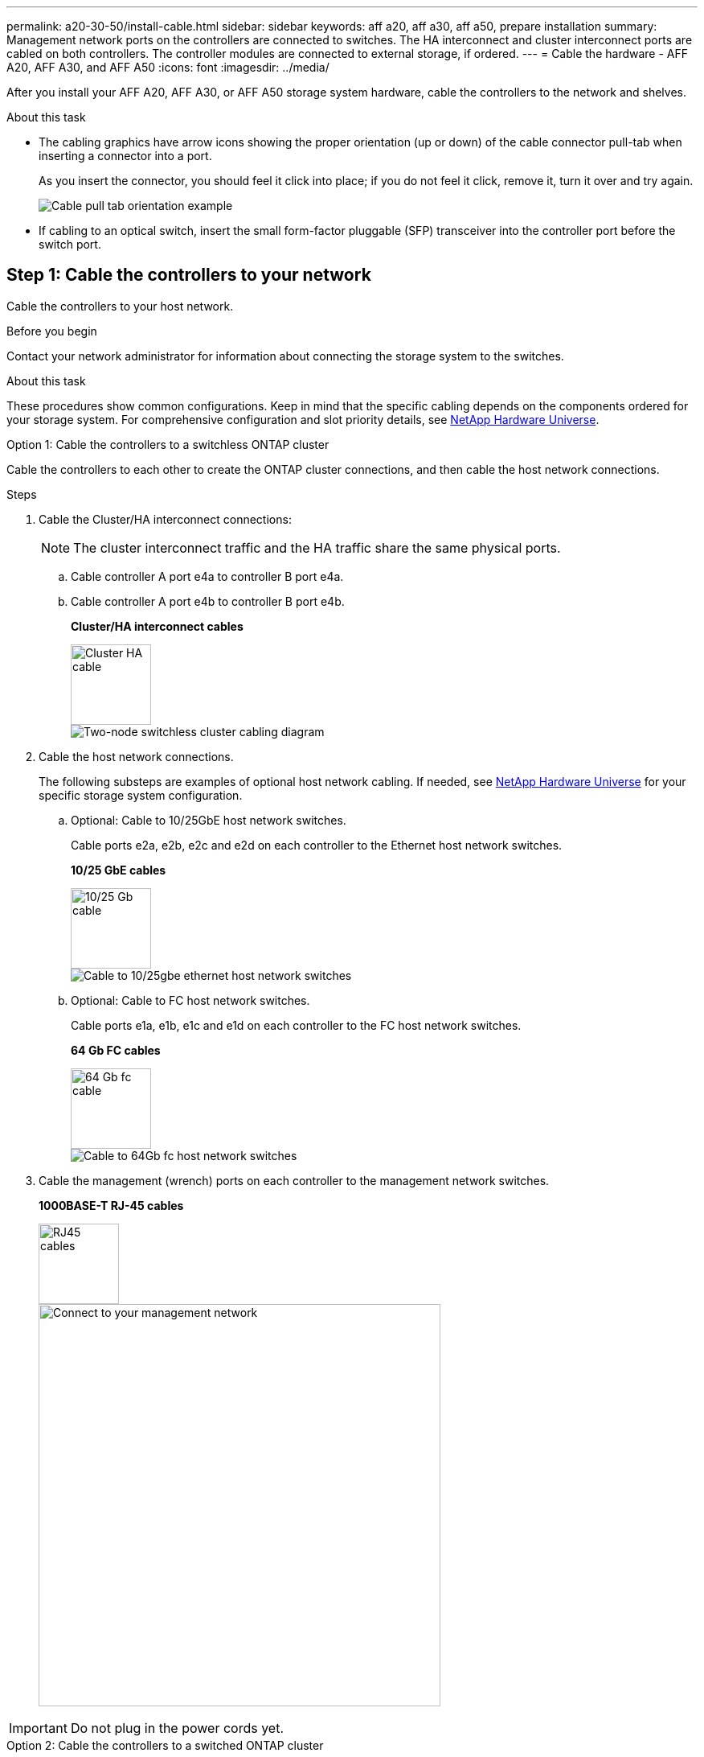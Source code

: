 ---
permalink: a20-30-50/install-cable.html
sidebar: sidebar
keywords: aff a20, aff a30, aff a50, prepare installation
summary: Management network ports on the controllers are connected to switches. The HA interconnect and cluster interconnect ports are cabled on both controllers. The controller modules are connected to external storage, if ordered.
---
= Cable the hardware - AFF A20, AFF A30, and AFF A50
:icons: font
:imagesdir: ../media/

[.lead]
After you install your AFF A20, AFF A30, or AFF A50 storage system hardware, cable the controllers to the network and shelves.

.About this task
* The cabling graphics have arrow icons showing the proper orientation (up or down) of the cable connector pull-tab when inserting a connector into a port.
+
As you insert the connector, you should feel it click into place; if you do not feel it click, remove it, turn it over and try again.
+
image::../media/drw_cable_pull_tab_direction_ieops-1699.png[Cable pull tab orientation example]

* If cabling to an optical switch, insert the small form-factor pluggable (SFP) transceiver into the controller port before the switch port.


== Step 1: Cable the controllers to your network
Cable the controllers to your host network.

.Before you begin

Contact your network administrator for information about connecting the storage system to the switches.

.About this task
These procedures show common configurations. Keep in mind that the specific cabling depends on the components ordered for your storage system. For comprehensive configuration and slot priority details, see link:https://hwu.netapp.com[NetApp Hardware Universe^].

[role="tabbed-block"]
====

.Option 1: Cable the controllers to a switchless ONTAP cluster
--
Cable the controllers to each other to create the ONTAP cluster connections, and then cable the host network connections.

.Steps

. Cable the Cluster/HA interconnect connections: 
+
NOTE: The cluster interconnect traffic and the HA traffic share the same physical ports.
+
.. Cable controller A port e4a to controller B port e4a.
.. Cable controller A port e4b to controller B port e4b.
+
*Cluster/HA interconnect cables*
+
image::../media/oie_cable_25Gb_Ethernet_SFP28_IEOPS-1069.svg[Cluster HA cable, width=100pxx]
+
image::../media/drw_isi_g_switchless_2p_100gbe_cabling_ieops-1925.svg[Two-node switchless cluster cabling diagram]

. Cable the host network connections. 
+
The following substeps are examples of optional host network cabling. If needed, see link:https://hwu.netapp.com[NetApp Hardware Universe^] for your specific storage system configuration.

.. Optional: Cable to 10/25GbE host network switches.
+
Cable ports e2a, e2b, e2c and e2d on each controller to the Ethernet host network switches.
+
*10/25 GbE cables*
+
image::../media/oie_cable_sfp_gbe_copper.png[10/25 Gb cable,width=100px]
+
image::../media/drw_isi_g_4p_25gbe_optional_cabling_ieops-1923.svg[Cable to 10/25gbe ethernet host network switches]
+
.. Optional: Cable to FC host network switches.
+
Cable ports e1a, e1b, e1c and e1d on each controller to the FC host network switches.
+
*64 Gb FC cables*
+
image::../media/oie_cable_sfp_gbe_copper.png[64 Gb fc cable,width=100px]
+
image::../media/drw_isi_g_4p_64gb_fc_optional_cabling_ieops-1924.svg[Cable to 64Gb fc host network switches]
+

. Cable the management (wrench) ports on each controller to the management network switches.
+
*1000BASE-T RJ-45 cables*
+
image::../media/oie_cable_rj45.png[RJ45 cables,width=100px]
+
image::../media/drw_isi_g_wrench_cabling_ieops-1928.svg[Connect to your management network,width=500px]

IMPORTANT: Do not plug in the power cords yet. 



--
.Option 2: Cable the controllers to a switched ONTAP cluster
--
Cable the controllers to the cluster network switches to create the ONTAP cluster connections, and then cable the host network connections.

.Steps

. Cable the controllers to the cluster network switches:

+
NOTE: The cluster interconnect traffic and the HA traffic share the same physical ports.


+
.. Cable Controller A port e4a and Controller B port e4a to cluster network switch A. 
.. Cable Controller A port e4b and Controller B port e4b to cluster network switch B.
+
*100 GbE cable*
+
image::../media/oie_cable100_gbe_qsfp28.png[100 Gb cable,width=100px]
+
image::../media/drw_isi_g_2p_100gbe_switched_cluster_cabling_ieops-1926.svg[Cable cluster connections to cluster network,width=500px]

. Cable the host network connections.  
+
The following substeps are examples of optional host network cabling. If needed, see link:https://hwu.netapp.com[NetApp Hardware Universe^] for your specific storage system configuration.

.. Optional: Cable to 10/25GbE host network switches.
+
Cable ports e2a, e2b, e2c and e2d on each controller to the Ethernet host network switches.
+
*10/25 GbE cables*
+
image::../media/oie_cable_sfp_gbe_copper.png[10/25 Gb cable,width=100px]
+
image::../media/drw_isi_g_4p_25gbe_optional_cabling_ieops-1923.svg[Cable to 10/25gbe ethernet host network switches]
+
.. Optional: Cable to FC host network switches.
+
Cable ports e1a, e1b, e1c and e1d on each controller to the FC host network switches.
+
*64 Gb FC cables*
+
image::../media/oie_cable_sfp_gbe_copper.png[64 Gb fc cable,width=100px]
+
image::../media/drw_isi_g_4p_64gb_fc_optional_cabling_ieops-1924.svg[Cable to 64Gb fc host network switches]
+

. Cable the management (wrench) ports on each controller to the management network switches.
+
*1000BASE-T RJ-45 cables*
+
image::../media/oie_cable_rj45.png[RJ45 cables,width=100px]
+
image::../media/drw_isi_g_wrench_cabling_ieops-1928.svg[Connect to your management network,width=500px]

IMPORTANT: Do not plug in the power cords yet. 

--

====

== Step 2: Cable the controllers to the shelves
This procedure shows how to cable the controllers to one NS224 shelf.

For the maximum number of shelves supported for your storage system, see link:https://hwu.netapp.com[NetApp Hardware Universe^].

.About this task
* You cable each controller to each NSM module on the NS224 shelf using the following cable type:
+
*100 GbE QSFP28 copper cables*
+
image::../media/oie_cable100_gbe_qsfp28.png[100 GbE QSFP28 copper cable,width=100px]
* The graphics show controller A cabling in blue and controller B cabling in yellow. 

.Steps

. Cable controller A to the shelf:
.. Cable controller A port e3a to NSM A port e1a.
.. Cable controller A port e3b to NSM B port e1b.
+
image:../media/drw_isi_g_1_ns224_controller_a_cabling_ieops-1945.svg[Controller A ports e3a and e3b cabled to one NS224 shelf]

. Cable controller B to the shelf:
.. Cable controller B port e3a to NSM B port e1a.
.. Cable controller B port e3b to NSM A port e1b.
+
image:../media/drw_isi_g_1_ns224_controller_b_cabling_ieops-1946.svg[Controller B ports e3a and e3b cabled to one NS224 shelf]

.What's next?

After you’ve cabled the hardware for your storage system, you link:install-power-hardware.html[power on the storage system].


